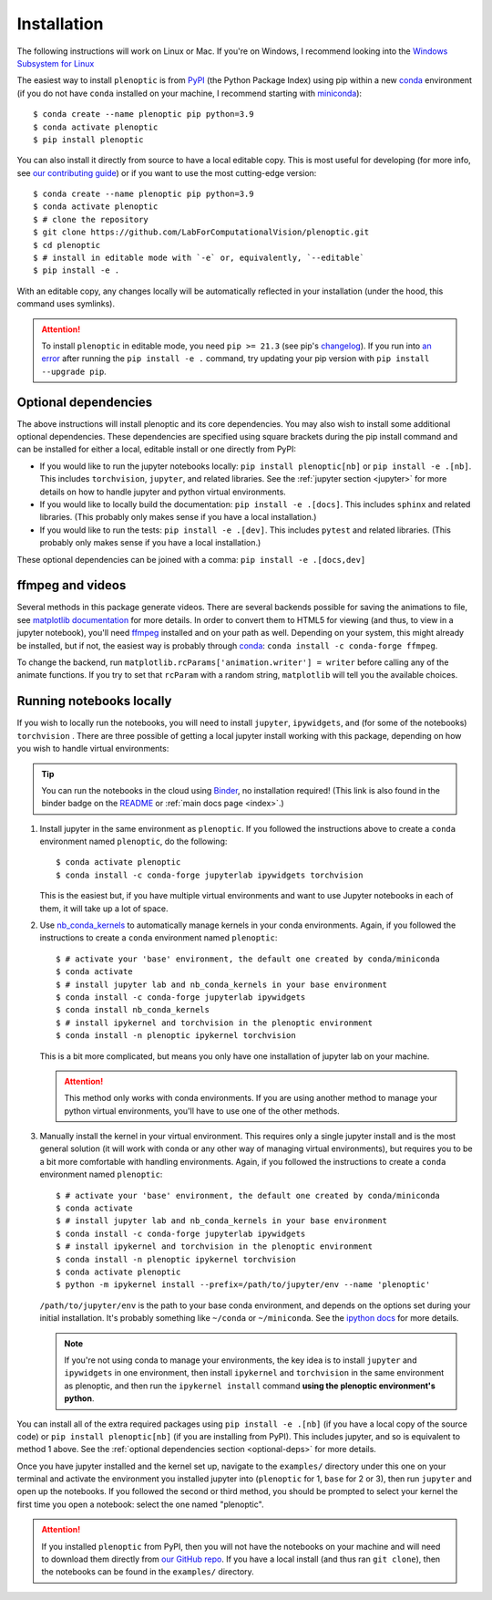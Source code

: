 .. _install:

Installation
************

The following instructions will work on Linux or Mac. If you're on Windows, I
recommend looking into the `Windows Subsystem for Linux
<https://docs.microsoft.com/en-us/windows/wsl/install-win10).>`_

The easiest way to install ``plenoptic`` is from `PyPI <https://pypi.org/project/plenoptic/>`_  (the Python Package Index) using pip within a new `conda <https://docs.conda.io/en/latest/>`_ environment (if you do not have ``conda`` installed on your machine, I recommend starting with `miniconda <https://docs.conda.io/en/latest/miniconda.html>`_)::

$ conda create --name plenoptic pip python=3.9
$ conda activate plenoptic
$ pip install plenoptic

You can also install it directly from source to have a local editable copy. This is most useful for developing (for more info, see `our contributing guide <https://github.com/LabForComputationalVision/plenoptic/blob/main/CONTRIBUTING.md>`_) or if you want to use the most cutting-edge version::

$ conda create --name plenoptic pip python=3.9
$ conda activate plenoptic
$ # clone the repository
$ git clone https://github.com/LabForComputationalVision/plenoptic.git
$ cd plenoptic
$ # install in editable mode with `-e` or, equivalently, `--editable`
$ pip install -e .

With an editable copy, any changes locally will be automatically reflected in your installation (under the hood, this command uses symlinks).

.. attention:: To install ``plenoptic`` in editable mode, you need ``pip >= 21.3`` (see pip's `changelog <https://pip.pypa.io/en/stable/news/#id286>`_). If you run into `an error <https://github.com/LabForComputationalVision/plenoptic/issues/227>`_ after running the ``pip install -e .`` command, try updating your pip version with ``pip install --upgrade pip``.

.. _optional-deps:
Optional dependencies
---------------------

The above instructions will install plenoptic and its core dependencies. You may also wish to install some additional optional dependencies. These dependencies are specified using square brackets during the pip install command and can be installed for either a local, editable install or one directly from PyPI:

* If you would like to run the jupyter notebooks locally: ``pip install plenoptic[nb]`` or ``pip install -e .[nb]``. This includes ``torchvision``, ``jupyter``, and related libraries. See the :ref:`jupyter section <jupyter>` for more details on how to handle jupyter and python virtual environments.
* If you would like to locally build the documentation: ``pip install -e .[docs]``. This includes ``sphinx`` and related libraries. (This probably only makes sense if you have a local installation.)
* If you would like to run the tests: ``pip install -e .[dev]``. This includes ``pytest`` and related libraries. (This probably only makes sense if you have a local installation.)

These optional dependencies can be joined with a comma: ``pip install -e .[docs,dev]``

ffmpeg and videos
-----------------

Several methods in this package generate videos. There are several backends
possible for saving the animations to file, see `matplotlib documentation
<https://matplotlib.org/stable/api/animation_api.html#writer-classes>`_ for more
details. In order to convert them to HTML5 for viewing (and thus, to view in a
jupyter notebook), you'll need `ffmpeg <https://ffmpeg.org/download.html>`_
installed and on your path as well. Depending on your system, this might already
be installed, but if not, the easiest way is probably through `conda
<https://anaconda.org/conda-forge/ffmpeg>`_: ``conda install -c conda-forge
ffmpeg``.

To change the backend, run ``matplotlib.rcParams['animation.writer'] = writer``
before calling any of the animate functions. If you try to set that ``rcParam``
with a random string, ``matplotlib`` will tell you the available choices.

.. _jupyter:
Running notebooks locally
-------------------------

If you wish to locally run the notebooks, you will need to install ``jupyter``,
``ipywidgets``, and (for some of the notebooks) ``torchvision`` .
There are three possible of getting a local jupyter install working with this
package, depending on how you wish to handle virtual environments:

.. tip:: You can run the notebooks in the cloud using `Binder <https://mybinder.org/v2/gh/LabForComputationalVision/plenoptic/1.0.1?filepath=examples>`_, no installation required! (This link is also found in the binder badge on the `README <https://github.com/LabForComputationalVision/plenoptic/>`_ or :ref:`main docs page <index>`.)

1. Install jupyter in the same environment as ``plenoptic``. If you followed the
   instructions above to create a ``conda`` environment named ``plenoptic``, do
   the following::

   $ conda activate plenoptic
   $ conda install -c conda-forge jupyterlab ipywidgets torchvision

   This is the easiest but, if you have multiple virtual environments and want
   to use Jupyter notebooks in each of them, it will take up a lot of space.

2. Use `nb_conda_kernels
   <https://github.com/Anaconda-Platform/nb_conda_kernels>`_ to automatically
   manage kernels in your conda environments. Again, if you followed the
   instructions to create a ``conda`` environment named ``plenoptic``::

   $ # activate your 'base' environment, the default one created by conda/miniconda
   $ conda activate
   $ # install jupyter lab and nb_conda_kernels in your base environment
   $ conda install -c conda-forge jupyterlab ipywidgets
   $ conda install nb_conda_kernels
   $ # install ipykernel and torchvision in the plenoptic environment
   $ conda install -n plenoptic ipykernel torchvision

   This is a bit more complicated, but means you only have one installation of
   jupyter lab on your machine.

   .. attention:: This method only works with conda environments. If you are using another method to manage your python virtual environments, you'll have to use one of the other methods.

3. Manually install the kernel in your virtual environment. This requires only a single jupyter install and is the most general solution (it will work with conda or any other way of managing virtual environments), but requires you to be a bit more comfortable with handling environments. Again, if you followed the instructions to create a ``conda`` environment named ``plenoptic``::

   $ # activate your 'base' environment, the default one created by conda/miniconda
   $ conda activate
   $ # install jupyter lab and nb_conda_kernels in your base environment
   $ conda install -c conda-forge jupyterlab ipywidgets
   $ # install ipykernel and torchvision in the plenoptic environment
   $ conda install -n plenoptic ipykernel torchvision
   $ conda activate plenoptic
   $ python -m ipykernel install --prefix=/path/to/jupyter/env --name 'plenoptic'

   ``/path/to/jupyter/env`` is the path to your base conda environment, and depends on the options set during your initial installation. It's probably something like ``~/conda`` or ``~/miniconda``. See the `ipython docs <https://ipython.readthedocs.io/en/stable/install/kernel_install.html>`_ for more details.

   .. note:: If you're not using conda to manage your environments, the key idea is to install ``jupyter`` and ``ipywidgets`` in one environment, then install ``ipykernel`` and ``torchvision`` in the same environment as plenoptic, and then run the ``ipykernel install`` command **using the plenoptic environment's python**.

You can install all of the extra required packages using ``pip install -e .[nb]`` (if you have a local copy of the source code) or ``pip install plenoptic[nb]`` (if you are installing from PyPI). This includes jupyter, and so is equivalent to method 1 above. See the :ref:`optional dependencies section <optional-deps>` for more details.

Once you have jupyter installed and the kernel set up, navigate to the
``examples/`` directory under this one on your terminal and activate the
environment you installed jupyter into (``plenoptic`` for 1, ``base`` for 2 or 3),
then run ``jupyter`` and open up the notebooks. If you followed the second or
third method, you should be prompted to select your kernel the first time you
open a notebook: select the one named "plenoptic".

.. attention:: If you installed ``plenoptic`` from PyPI, then you will not have the notebooks on your machine and will need to download them directly from `our GitHub repo <https://github.com/LabForComputationalVision/plenoptic/tree/main/examples>`_. If you have a local install (and thus ran ``git clone``), then the notebooks can be found in the ``examples/`` directory.
